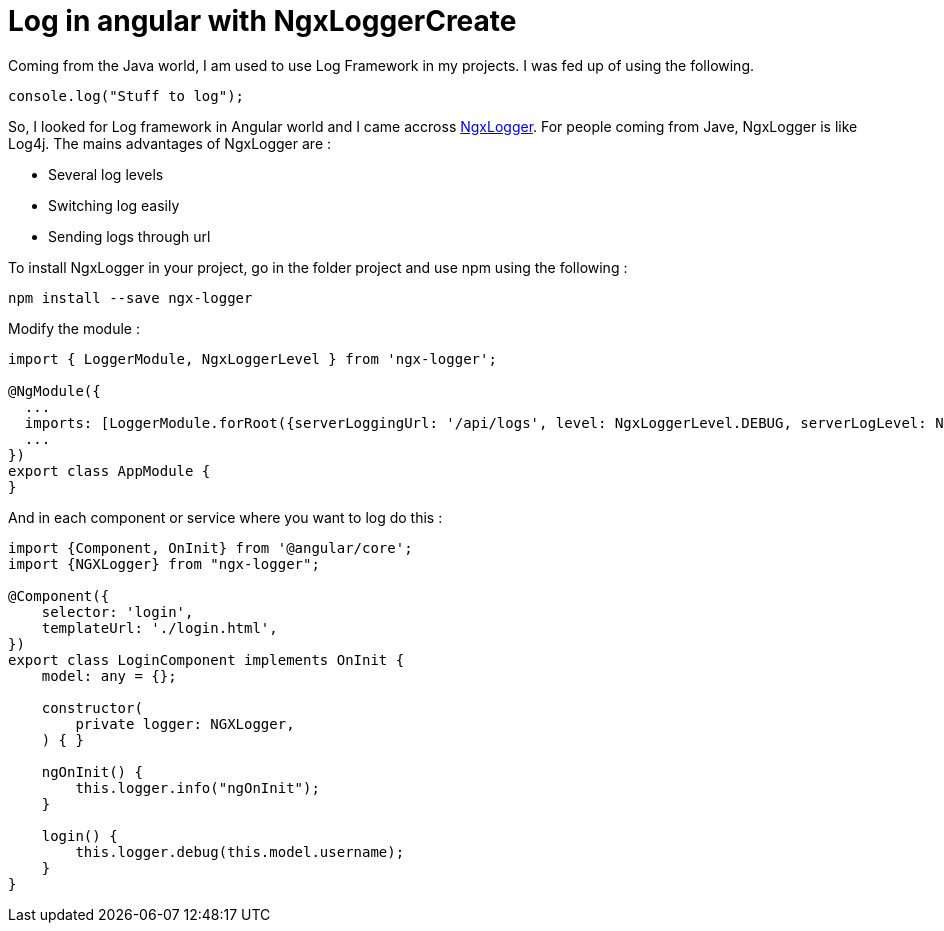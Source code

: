 = Log in angular with NgxLoggerCreate
// See https://hubpress.gitbooks.io/hubpress-knowledgebase/content/ for information about the parameters.
// :hp-image: /covers/cover.png
:published_at: 2018-01-15
:hp-tags: Angular, NgxLogger,
:hp-alt-title: Log in angular with NgxLogger

Coming from the Java world, I am used to use Log Framework in my projects. I was fed up of using the following.

[source,ts]
----
console.log("Stuff to log");
----

So, I looked for Log framework in Angular world and I came accross   https://www.npmjs.com/package/ngx-logger[NgxLogger].
For people coming from Jave, NgxLogger is like Log4j. 
The mains advantages of NgxLogger are :

- Several log levels
- Switching log easily
- Sending logs through url

To install NgxLogger in your project, go in the folder project and use npm using the following :

[source,sh]
----
npm install --save ngx-logger
----

Modify the module :

[source,ts]
----
import { LoggerModule, NgxLoggerLevel } from 'ngx-logger';

@NgModule({
  ...
  imports: [LoggerModule.forRoot({serverLoggingUrl: '/api/logs', level: NgxLoggerLevel.DEBUG, serverLogLevel: NgxLoggerLevel.ERROR}), ...],
  ...
})
export class AppModule {
}
----

And in each component or service where you want to log do this :

[source,ts]
----
import {Component, OnInit} from '@angular/core';
import {NGXLogger} from "ngx-logger";

@Component({
    selector: 'login',
    templateUrl: './login.html',
})
export class LoginComponent implements OnInit {
    model: any = {};

    constructor(
        private logger: NGXLogger,
    ) { }

    ngOnInit() {
        this.logger.info("ngOnInit");
    }

    login() {
        this.logger.debug(this.model.username);
    }
}
----




